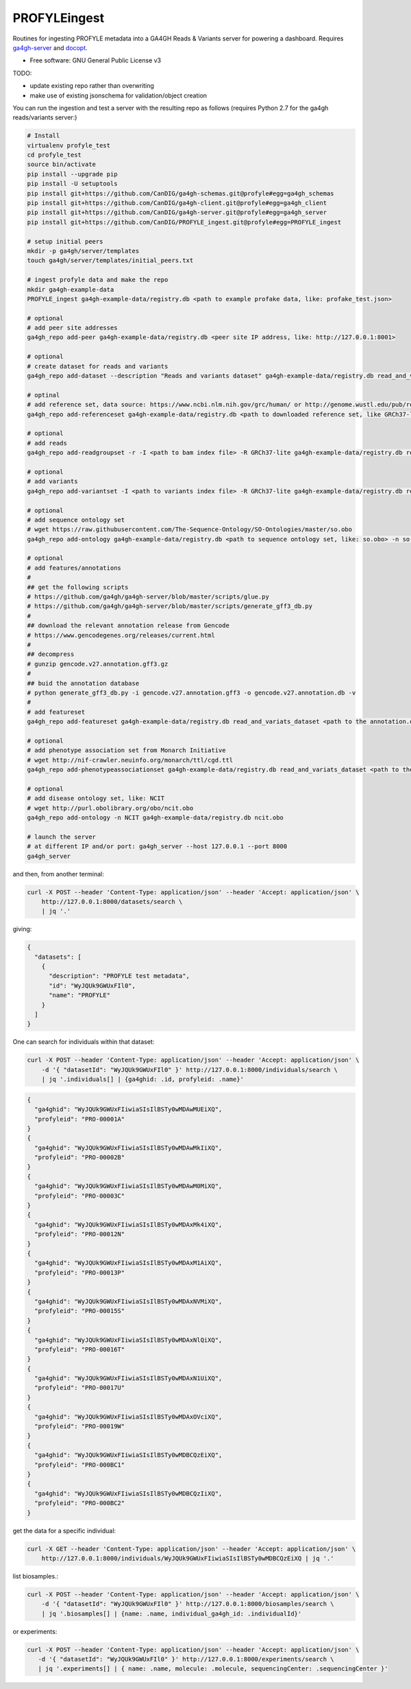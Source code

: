 ==============
PROFYLEingest
==============


.. image:: https://img.shields.io/travis/CanDIG/PROFYLE_ingest.svg
        :target: https://travis-ci.org/CanDIG/PROFYLE_ingest

.. image:: https://pyup.io/repos/github/CanDIG/PROFYLE_ingest/shield.svg
     :target: https://pyup.io/repos/github/CanDIG/PROFYLE_ingest/
     :alt: Updates


Routines for ingesting PROFYLE metadata into a GA4GH Reads & Variants server
for powering a dashboard.  Requires `ga4gh-server
<https://github.com/ga4gh/ga4gh-server>`_
and `docopt
<http://docopt.readthedocs.io/en/latest/>`_.

* Free software: GNU General Public License v3

TODO:

- update existing repo rather than overwriting
- make use of existing jsonschema for validation/object creation

You can run the ingestion and test a server with the resulting repo as follows (requires Python 2.7
for the ga4gh reads/variants server:)

.. code:: bash

    # Install
    virtualenv profyle_test
    cd profyle_test
    source bin/activate
    pip install --upgrade pip
    pip install -U setuptools
    pip install git+https://github.com/CanDIG/ga4gh-schemas.git@profyle#egg=ga4gh_schemas
    pip install git+https://github.com/CanDIG/ga4gh-client.git@profyle#egg=ga4gh_client
    pip install git+https://github.com/CanDIG/ga4gh-server.git@profyle#egg=ga4gh_server
    pip install git+https://github.com/CanDIG/PROFYLE_ingest.git@profyle#egg=PROFYLE_ingest

    # setup initial peers
    mkdir -p ga4gh/server/templates
    touch ga4gh/server/templates/initial_peers.txt

    # ingest profyle data and make the repo
    mkdir ga4gh-example-data
    PROFYLE_ingest ga4gh-example-data/registry.db <path to example profake data, like: profake_test.json>

    # optional
    # add peer site addresses
    ga4gh_repo add-peer ga4gh-example-data/registry.db <peer site IP address, like: http://127.0.0.1:8001>

    # optional
    # create dataset for reads and variants
    ga4gh_repo add-dataset --description "Reads and variants dataset" ga4gh-example-data/registry.db read_and_variats_dataset

    # optinal
    # add reference set, data source: https://www.ncbi.nlm.nih.gov/grc/human/ or http://genome.wustl.edu/pub/reference/
    ga4gh_repo add-referenceset ga4gh-example-data/registry.db <path to downloaded reference set, like GRCh37-lite.fa> -d "GRCh37-lite human reference genome" --name GRCh37-lite --sourceUri "http://genome.wustl.edu/pub/reference/GRCh37-lite/GRCh37-lite.fa.gz"

    # optional
    # add reads
    ga4gh_repo add-readgroupset -r -I <path to bam index file> -R GRCh37-lite ga4gh-example-data/registry.db read_and_variats_dataset <path to bam file>

    # optional
    # add variants
    ga4gh_repo add-variantset -I <path to variants index file> -R GRCh37-lite ga4gh-example-data/registry.db read_and_variats_dataset <path to vcf file>
    
    # optional
    # add sequence ontology set
    # wget https://raw.githubusercontent.com/The-Sequence-Ontology/SO-Ontologies/master/so.obo
    ga4gh_repo add-ontology ga4gh-example-data/registry.db <path to sequence ontology set, like: so.obo> -n so-xp

    # optional
    # add features/annotations
    #
    ## get the following scripts
    # https://github.com/ga4gh/ga4gh-server/blob/master/scripts/glue.py
    # https://github.com/ga4gh/ga4gh-server/blob/master/scripts/generate_gff3_db.py
    #
    ## download the relevant annotation release from Gencode
    # https://www.gencodegenes.org/releases/current.html
    #
    ## decompress
    # gunzip gencode.v27.annotation.gff3.gz
    #
    ## buid the annotation database
    # python generate_gff3_db.py -i gencode.v27.annotation.gff3 -o gencode.v27.annotation.db -v    
    #
    # add featureset
    ga4gh_repo add-featureset ga4gh-example-data/registry.db read_and_variats_dataset <path to the annotation.db> -R GRCh37-lite -O so-xp

    # optional
    # add phenotype association set from Monarch Initiative
    # wget http://nif-crawler.neuinfo.org/monarch/ttl/cgd.ttl
    ga4gh_repo add-phenotypeassociationset ga4gh-example-data/registry.db read_and_variats_dataset <path to the folder containing cdg.ttl>

    # optional
    # add disease ontology set, like: NCIT
    # wget http://purl.obolibrary.org/obo/ncit.obo
    ga4gh_repo add-ontology -n NCIT ga4gh-example-data/registry.db ncit.obo

    # launch the server
    # at different IP and/or port: ga4gh_server --host 127.0.0.1 --port 8000
    ga4gh_server


and then, from another terminal:

.. code:: bash

    curl -X POST --header 'Content-Type: application/json' --header 'Accept: application/json' \
        http://127.0.0.1:8000/datasets/search \
        | jq '.'

giving:

.. code:: JSON

    {
      "datasets": [
        {
          "description": "PROFYLE test metadata",
          "id": "WyJQUk9GWUxFIl0",
          "name": "PROFYLE"
        }
      ]
    }

One can search for individuals within that dataset:

.. code:: bash

    curl -X POST --header 'Content-Type: application/json' --header 'Accept: application/json' \
        -d '{ "datasetId": "WyJQUk9GWUxFIl0" }' http://127.0.0.1:8000/individuals/search \
        | jq '.individuals[] | {ga4ghid: .id, profyleid: .name}'

.. code:: JSON

    {
      "ga4ghid": "WyJQUk9GWUxFIiwiaSIsIlBSTy0wMDAwMUEiXQ",
      "profyleid": "PRO-00001A"
    }
    {
      "ga4ghid": "WyJQUk9GWUxFIiwiaSIsIlBSTy0wMDAwMkIiXQ",
      "profyleid": "PRO-00002B"
    }
    {
      "ga4ghid": "WyJQUk9GWUxFIiwiaSIsIlBSTy0wMDAwM0MiXQ",
      "profyleid": "PRO-00003C"
    }
    {
      "ga4ghid": "WyJQUk9GWUxFIiwiaSIsIlBSTy0wMDAxMk4iXQ",
      "profyleid": "PRO-00012N"
    }
    {
      "ga4ghid": "WyJQUk9GWUxFIiwiaSIsIlBSTy0wMDAxM1AiXQ",
      "profyleid": "PRO-00013P"
    }
    {
      "ga4ghid": "WyJQUk9GWUxFIiwiaSIsIlBSTy0wMDAxNVMiXQ",
      "profyleid": "PRO-00015S"
    }
    {
      "ga4ghid": "WyJQUk9GWUxFIiwiaSIsIlBSTy0wMDAxNlQiXQ",
      "profyleid": "PRO-00016T"
    }
    {
      "ga4ghid": "WyJQUk9GWUxFIiwiaSIsIlBSTy0wMDAxN1UiXQ",
      "profyleid": "PRO-00017U"
    }
    {
      "ga4ghid": "WyJQUk9GWUxFIiwiaSIsIlBSTy0wMDAxOVciXQ",
      "profyleid": "PRO-00019W"
    }
    {
      "ga4ghid": "WyJQUk9GWUxFIiwiaSIsIlBSTy0wMDBCQzEiXQ",
      "profyleid": "PRO-000BC1"
    }
    {
      "ga4ghid": "WyJQUk9GWUxFIiwiaSIsIlBSTy0wMDBCQzIiXQ",
      "profyleid": "PRO-000BC2"
    }

get the data for a specific individual:

.. code:: bash

    curl -X GET --header 'Content-Type: application/json' --header 'Accept: application/json' \
        http://127.0.0.1:8000/individuals/WyJQUk9GWUxFIiwiaSIsIlBSTy0wMDBCQzEiXQ | jq '.'


list biosamples.:

.. code:: bash

    curl -X POST --header 'Content-Type: application/json' --header 'Accept: application/json' \
        -d '{ "datasetId": "WyJQUk9GWUxFIl0" }' http://127.0.0.1:8000/biosamples/search \
        | jq '.biosamples[] | {name: .name, individual_ga4gh_id: .individualId}'

or experiments:

.. code:: bash

     curl -X POST --header 'Content-Type: application/json' --header 'Accept: application/json' \
        -d '{ "datasetId": "WyJQUk9GWUxFIl0" }' http://127.0.0.1:8000/experiments/search \
        | jq '.experiments[] | { name: .name, molecule: .molecule, sequencingCenter: .sequencingCenter }'
